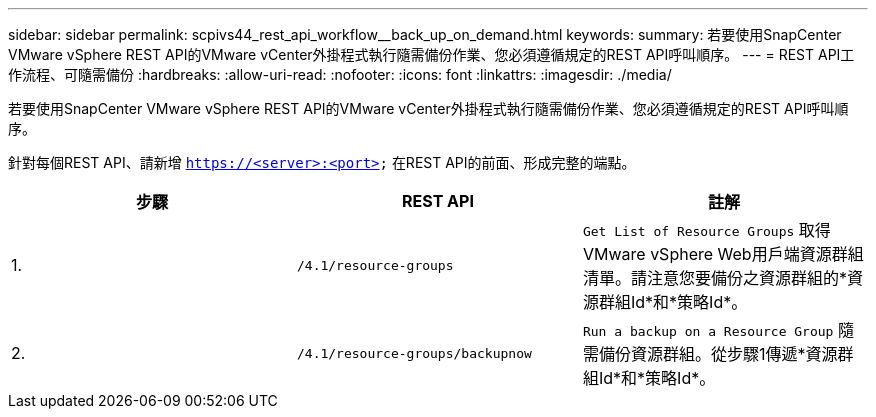 ---
sidebar: sidebar 
permalink: scpivs44_rest_api_workflow__back_up_on_demand.html 
keywords:  
summary: 若要使用SnapCenter VMware vSphere REST API的VMware vCenter外掛程式執行隨需備份作業、您必須遵循規定的REST API呼叫順序。 
---
= REST API工作流程、可隨需備份
:hardbreaks:
:allow-uri-read: 
:nofooter: 
:icons: font
:linkattrs: 
:imagesdir: ./media/


[role="lead"]
若要使用SnapCenter VMware vSphere REST API的VMware vCenter外掛程式執行隨需備份作業、您必須遵循規定的REST API呼叫順序。

針對每個REST API、請新增 `https://<server>:<port>` 在REST API的前面、形成完整的端點。

|===
| 步驟 | REST API | 註解 


| 1. | `/4.1/resource-groups` | `Get List of Resource Groups` 取得VMware vSphere Web用戶端資源群組清單。請注意您要備份之資源群組的*資源群組Id*和*策略Id*。 


| 2. | `/4.1/resource-groups/backupnow` | `Run a backup on a Resource Group` 隨需備份資源群組。從步驟1傳遞*資源群組Id*和*策略Id*。 
|===